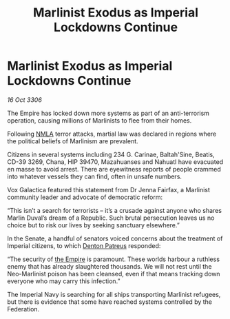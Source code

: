 :PROPERTIES:
:ID:       53dc220d-a969-4f16-b973-d37174a3f84b
:END:
#+title: Marlinist Exodus as Imperial Lockdowns Continue
#+filetags: :galnet:

* Marlinist Exodus as Imperial Lockdowns Continue

/16 Oct 3306/

The Empire has locked down more systems as part of an anti-terrorism operation, causing millions of Marlinists to flee from their homes. 

Following [[id:dbfbb5eb-82a2-43c8-afb9-252b21b8464f][NMLA]] terror attacks, martial law was declared in regions where the political beliefs of Marlinism are prevalent.  

Citizens in several systems including 234 G. Carinae, Baltah'Sine, Beatis, CD-39 3269, Chana, HIP 39470, Mazahuanses and Nahuatl have evacuated en masse to avoid arrest. There are eyewitness reports of people crammed into whatever vessels they can find, often in unsafe numbers. 

Vox Galactica featured this statement from Dr Jenna Fairfax, a Marlinist community leader and advocate of democratic reform: 

“This isn’t a search for terrorists – it’s a crusade against anyone who shares Marlin Duval’s dream of a Republic. Such brutal persecution leaves us no choice but to risk our lives by seeking sanctuary elsewhere.” 

In the Senate, a handful of senators voiced concerns about the treatment of Imperial citizens, to which [[id:75daea85-5e9f-4f6f-a102-1a5edea0283c][Denton Patreus]] responded: 

“The security of [[id:77cf2f14-105e-4041-af04-1213f3e7383c][the Empire]] is paramount. These worlds harbour a ruthless enemy that has already slaughtered thousands. We will not rest until the Neo-Marlinist poison has been cleansed, even if that means tracking down everyone who may carry this infection.” 

The Imperial Navy is searching for all ships transporting Marlinist refugees, but there is evidence that some have reached systems controlled by the Federation.
